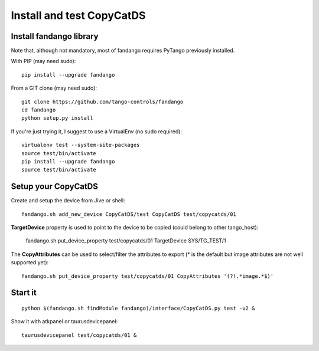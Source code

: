 
Install and test CopyCatDS
==========================

Install fandango library
------------------------

Note that, although not mandatory, most of fandango requires PyTango previously installed.

With PIP (may need sudo)::

  pip install --upgrade fandango

From a GIT clone (may need sudo)::

  git clone https://github.com/tango-controls/fandango
  cd fandango
  python setup.py install

If you're just trying it, I suggest to use a VirtualEnv (no sudo required)::

  virtualenv test --system-site-packages
  source test/bin/activate
  pip install --upgrade fandango
  source test/bin/activate

Setup your CopyCatDS 
--------------------

Create and setup the device from Jive or shell::

  fandango.sh add_new_device CopyCatDS/test CopyCatDS test/copycatds/01
  
**TargetDevice** property is used to point to the device to be copied (could belong to other tango_host):

  fandango.sh put_device_property test/copycatds/01 TargetDevice SYS/TG_TEST/1
  
The **CopyAttributes** can be used to select/filter the attributes to export (* is the default but image attributes are not well supported yet)::

  fandango.sh put_device_property test/copycatds/01 CopyAttributes '(?!.*image.*$)'

Start it
--------

::

  python $(fandango.sh findModule fandango)/interface/CopyCatDS.py test -v2 &

Show it with atkpanel or taurusdevicepanel::

  taurusdevicepanel test/copycatds/01 &
